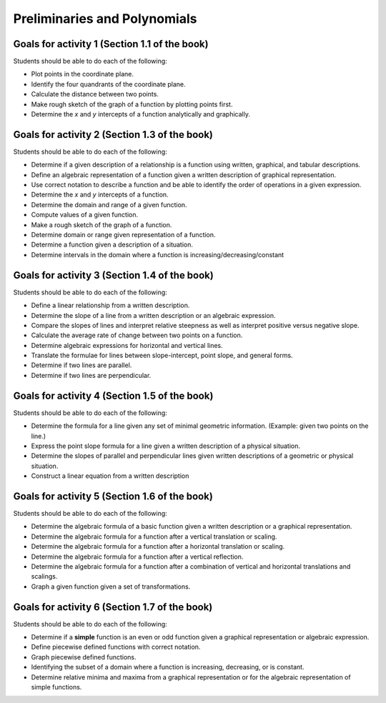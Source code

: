 

Preliminaries and Polynomials
-------------------------------

Goals for activity 1 (Section 1.1 of the book)
^^^^^^^^^^^^^^^^^^^^^^^^^^^^^^^^^^^^^^^^^^^^^^^^^

Students should be able to do each of the following:

* Plot points in the coordinate plane.
 
* Identify the four quandrants of the coordinate plane.
  
* Calculate the distance between two points.
  
* Make rough sketch of the graph of a function by plotting points first.
    
* Determine the *x* and *y* intercepts of a function analytically and graphically.
 
  
Goals for activity 2 (Section 1.3 of the book)
^^^^^^^^^^^^^^^^^^^^^^^^^^^^^^^^^^^^^^^^^^^^^^^^^^

Students should be able to do each of the following:

* Determine if a given description of a relationship is a function using written, graphical, and tabular descriptions.

* Define an algebraic representation of a function given a written description of graphical representation.

* Use correct notation to describe a function and be able to identify the order of operations in a given expression.

* Determine the *x* and *y* intercepts of a function.

* Determine the domain and range of a given function.

* Compute values of a given function.

* Make a rough sketch of the graph of a function.

* Determine domain or range given representation of a function.

* Determine a function given a description of a situation.

* Determine intervals in the domain where a function is increasing/decreasing/constant


Goals for activity 3 (Section 1.4 of the book)
^^^^^^^^^^^^^^^^^^^^^^^^^^^^^^^^^^^^^^^^^^^^^^^^^^

Students should be able to do each of the following:

* Define a linear relationship from a written description.

* Determine the slope of a line from a written description or an algebraic expression.

* Compare the slopes of lines and interpret relative steepness as well as interpret positive versus negative slope.

* Calculate the average rate of change between two points on a function.

* Determine algebraic expressions for horizontal and vertical lines.

* Translate the formulae for lines between slope-intercept, point slope, and general forms.

* Determine if two lines are parallel.

* Determine if two lines are perpendicular.

Goals for activity 4 (Section 1.5 of the book)
^^^^^^^^^^^^^^^^^^^^^^^^^^^^^^^^^^^^^^^^^^^^^^^^^^

Students should be able to do each of the following:

* Determine the formula for a line given any set of minimal geometric information. (Example: given two points on the line.)

* Express the point slope formula for a line given a written description of a physical situation.

* Determine the slopes of parallel and perpendicular lines given written descriptions of a geometric or physical situation.

* Construct a linear equation from a written description


Goals for activity 5 (Section 1.6 of the book)
^^^^^^^^^^^^^^^^^^^^^^^^^^^^^^^^^^^^^^^^^^^^^^^^^^

Students should be able to do each of the following:

* Determine the algebraic formula of a basic function given a written description or a graphical representation.

* Determine the algebraic formula for a function after a vertical translation or scaling.

* Determine the algebraic formula for a function after a horizontal translation or scaling.

* Determine the algebraic formula for a function after a vertical reflection.

* Determine the algebraic formula for a function after a combination of vertical and horizontal translations and scalings.

* Graph a given function given a set of transformations.

Goals for activity 6 (Section 1.7 of the book)
^^^^^^^^^^^^^^^^^^^^^^^^^^^^^^^^^^^^^^^^^^^^^^^^^^

Students should be able to do each of the following:

* Determine if a **simple** function is an even or odd function given a graphical representation or algebraic expression.
  
* Define piecewise defined functions with correct notation.
  
* Graph piecewise defined functions.
  
* Identifying the subset of a domain where a function is increasing, decreasing, or is constant.
  
* Determine relative minima and maxima from a graphical representation or for the algebraic representation of simple functions.





